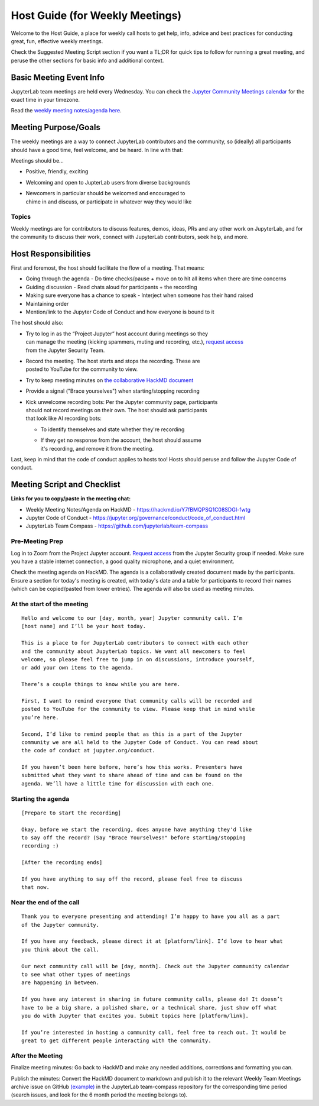 Host Guide (for Weekly Meetings)
================================

Welcome to the Host Guide, a place for weekly call hosts to get help,
info, advice and best practices for conducting great, fun, effective
weekly meetings.

Check the Suggested Meeting Script section if you want a TL;DR for quick
tips to follow for running a great meeting, and peruse the other sections
for basic info and additional context.

Basic Meeting Event Info
------------------------

JupyterLab team meetings are held every Wednesday. You can check the `Jupyter Community Meetings calendar <https://jupyter.org/community#calendar>`_ for the exact time in your timezone.

Read the `weekly meeting notes/agenda here <https://hackmd.io/Y7fBMQPSQ1C08SDGI-fwtg>`_.

Meeting Purpose/Goals
---------------------

The weekly meetings are a way to connect JupyterLab contributors and the
community, so (ideally) all participants should have a good time, feel welcome,
and be heard. In line with that:

Meetings should be...

- Positive, friendly, exciting
- Welcoming and open to JupterLab users from diverse backgrounds
- | Newcomers in particular should be welcomed and encouraged to
  | chime in and discuss, or participate in whatever way they would like

Topics
^^^^^^

Weekly meetings are for contributors to discuss features, demos, ideas, PRs
and any other work on JupyterLab, and for the community to discuss their work,
connect with JupyterLab contributors, seek help, and more.

Host Responsibilities
---------------------

First and foremost, the host should facilitate the flow of a meeting. That means:

- Going through the agenda - Do time checks/pause + move on to hit all items when there are time concerns
- Guiding discussion - Read chats aloud for participants + the recording
- Making sure everyone has a chance to speak - Interject when someone has their hand raised
- Maintaining order
- Mention/link to the Jupyter Code of Conduct and how everyone is bound to it

The host should also:

- | Try to log in as the “Project Jupyter” host account during meetings so they
  | can manage the meeting (kicking spammers, muting and recording, etc.), `request access <mailto:security@ipython.org>`_
  | from the Jupyter Security Team.
- | Record the meeting. The host starts and stops the recording. These are
  | posted to YouTube for the community to view.
- Try to keep meeting minutes on `the collaborative HackMD document <https://hackmd.io/Y7fBMQPSQ1C08SDGI-fwtg>`_
- Provide a signal ("Brace yourselves") when starting/stopping recording
- | Kick unwelcome recording bots: Per the Jupyter community page, participants
  | should not record meetings on their own. The host should ask participants
  | that look like AI recording bots:
  - To identify themselves and state whether they're recording
  - | If they get no response from the account, the host should assume
    | it's recording, and remove it from the meeting.

Last, keep in mind that the code of conduct applies to hosts too! Hosts should
peruse and follow the Jupyter Code of conduct.

Meeting Script and Checklist
----------------------------

**Links for you to copy/paste in the meeting chat:**

- Weekly Meeting Notes/Agenda on HackMD
  - https://hackmd.io/Y7fBMQPSQ1C08SDGI-fwtg
- Jupyter Code of Conduct
  - https://jupyter.org/governance/conduct/code_of_conduct.html
- JupyterLab Team Compass
  - https://github.com/jupyterlab/team-compass

Pre-Meeting Prep
^^^^^^^^^^^^^^^^

Log in to Zoom from the Project Jupyter account. `Request access <mailto:security@ipython.org>`_
from the Jupyter Security group if needed. Make sure you have a stable internet
connection, a good quality microphone, and a quiet environment.

Check the meeting agenda on HackMD. The agenda is a collaboratively created
document made by the participants. Ensure a section for today's meeting is
created, with today's date and a table for participants to record their names
(which can be copied/pasted from lower entries). The agenda will also be used
as meeting minutes.

At the start of the meeting
^^^^^^^^^^^^^^^^^^^^^^^^^^^

:: 

  Hello and welcome to our [day, month, year] Jupyter community call. I’m
  [host name] and I’ll be your host today.

  This is a place to for JupyterLab contributors to connect with each other
  and the community about JupyterLab topics. We want all newcomers to feel
  welcome, so please feel free to jump in on discussions, introduce yourself,
  or add your own items to the agenda.

  There’s a couple things to know while you are here.

  First, I want to remind everyone that community calls will be recorded and
  posted to YouTube for the community to view. Please keep that in mind while
  you’re here.

  Second, I’d like to remind people that as this is a part of the Jupyter
  community we are all held to the Jupyter Code of Conduct. You can read about 
  the code of conduct at jupyter.org/conduct.

  If you haven’t been here before, here’s how this works. Presenters have
  submitted what they want to share ahead of time and can be found on the
  agenda. We’ll have a little time for discussion with each one.

Starting the agenda
^^^^^^^^^^^^^^^^^^^

:: 

  [Prepare to start the recording]

  Okay, before we start the recording, does anyone have anything they'd like
  to say off the record? (Say "Brace Yourselves!" before starting/stopping
  recording :)

  [After the recording ends]

  If you have anything to say off the record, please feel free to discuss
  that now.

Near the end of the call
^^^^^^^^^^^^^^^^^^^^^^^^

:: 

  Thank you to everyone presenting and attending! I’m happy to have you all as a part
  of the Jupyter community.

  If you have any feedback, please direct it at [platform/link]. I’d love to hear what
  you think about the call.

  Our next community call will be [day, month]. Check out the Jupyter community calendar
  to see what other types of meetings 
  are happening in between.

  If you have any interest in sharing in future community calls, please do! It doesn’t
  have to be a big share, a polished share, or a technical share, just show off what
  you do with Jupyter that excites you. Submit topics here [platform/link].

  If you’re interested in hosting a community call, feel free to reach out. It would be
  great to get different people interacting with the community.

After the Meeting
^^^^^^^^^^^^^^^^^

Finalize meeting minutes: Go back to HackMD and make any needed additions,
corrections and formatting you can.

Publish the minutes: Convert the HackMD document to markdown and publish
it to the relevant Weekly Team Meetings archive issue on GitHub `(example) <(https://github.com/jupyterlab/team-compass/issues/205>`_
in the JupyterLab team-compass repository for the corresponding time period
(search issues, and look for the 6 month period the meeting belongs to).
